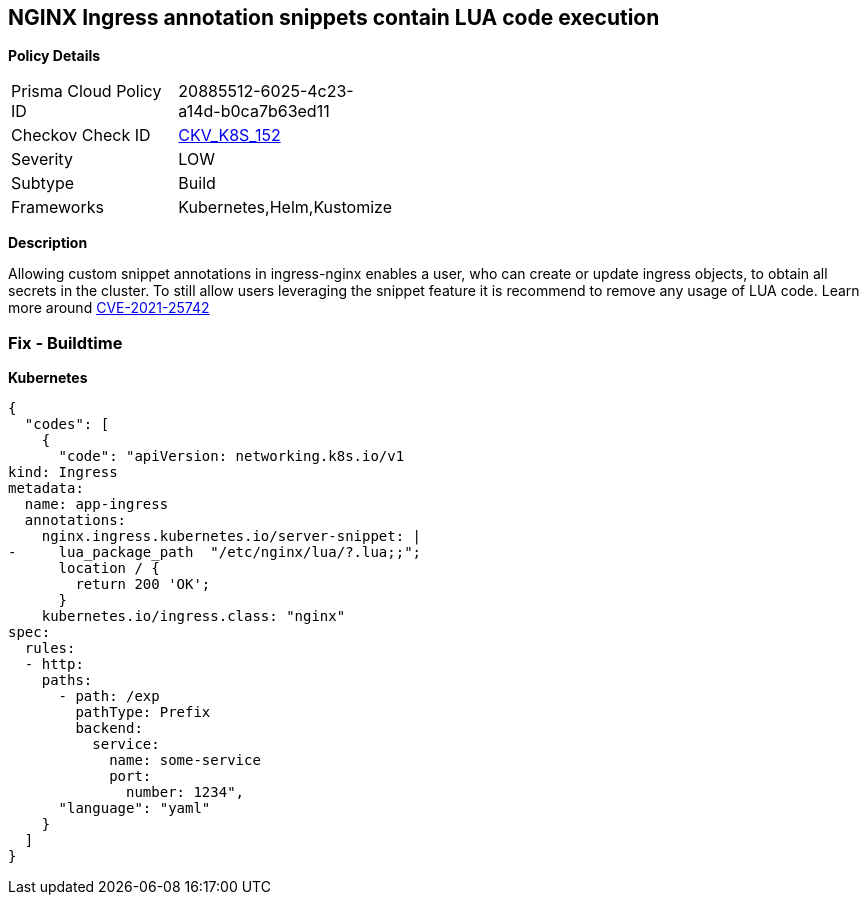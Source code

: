 == NGINX Ingress annotation snippets contain LUA code execution
//NGINX Ingress annotation snippets contains LUA code execution

*Policy Details* 

[width=45%]
[cols="1,1"]
|=== 
|Prisma Cloud Policy ID 
| 20885512-6025-4c23-a14d-b0ca7b63ed11

|Checkov Check ID 
| https://github.com/bridgecrewio/checkov/tree/master/checkov/kubernetes/checks/resource/k8s/NginxIngressCVE202125742Lua.py[CKV_K8S_152]

|Severity
|LOW

|Subtype
|Build

|Frameworks
|Kubernetes,Helm,Kustomize

|=== 



*Description* 


Allowing custom snippet annotations in ingress-nginx enables a user, who can create or update ingress objects, to obtain all secrets in the cluster.
To still allow users leveraging the snippet feature it is recommend to remove any usage of LUA code.
Learn more around https://nvd.nist.gov/vuln/detail/CVE-2021-25742[CVE-2021-25742]

=== Fix - Buildtime


*Kubernetes* 




[source,yaml]
----
{
  "codes": [
    {
      "code": "apiVersion: networking.k8s.io/v1
kind: Ingress
metadata:
  name: app-ingress
  annotations:
    nginx.ingress.kubernetes.io/server-snippet: |
-     lua_package_path  "/etc/nginx/lua/?.lua;;";
      location / {
        return 200 'OK';
      }
    kubernetes.io/ingress.class: "nginx"
spec:
  rules:
  - http:    
    paths:      
      - path: /exp        
        pathType: Prefix        
        backend:          
          service:            
            name: some-service            
            port:              
              number: 1234",
      "language": "yaml"
    }
  ]
}
----
